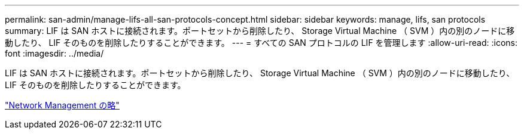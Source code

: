 ---
permalink: san-admin/manage-lifs-all-san-protocols-concept.html 
sidebar: sidebar 
keywords: manage, lifs, san protocols 
summary: LIF は SAN ホストに接続されます。ポートセットから削除したり、 Storage Virtual Machine （ SVM ）内の別のノードに移動したり、 LIF そのものを削除したりすることができます。 
---
= すべての SAN プロトコルの LIF を管理します
:allow-uri-read: 
:icons: font
:imagesdir: ../media/


[role="lead"]
LIF は SAN ホストに接続されます。ポートセットから削除したり、 Storage Virtual Machine （ SVM ）内の別のノードに移動したり、 LIF そのものを削除したりすることができます。

link:../networking/index.html["Network Management の略"]

